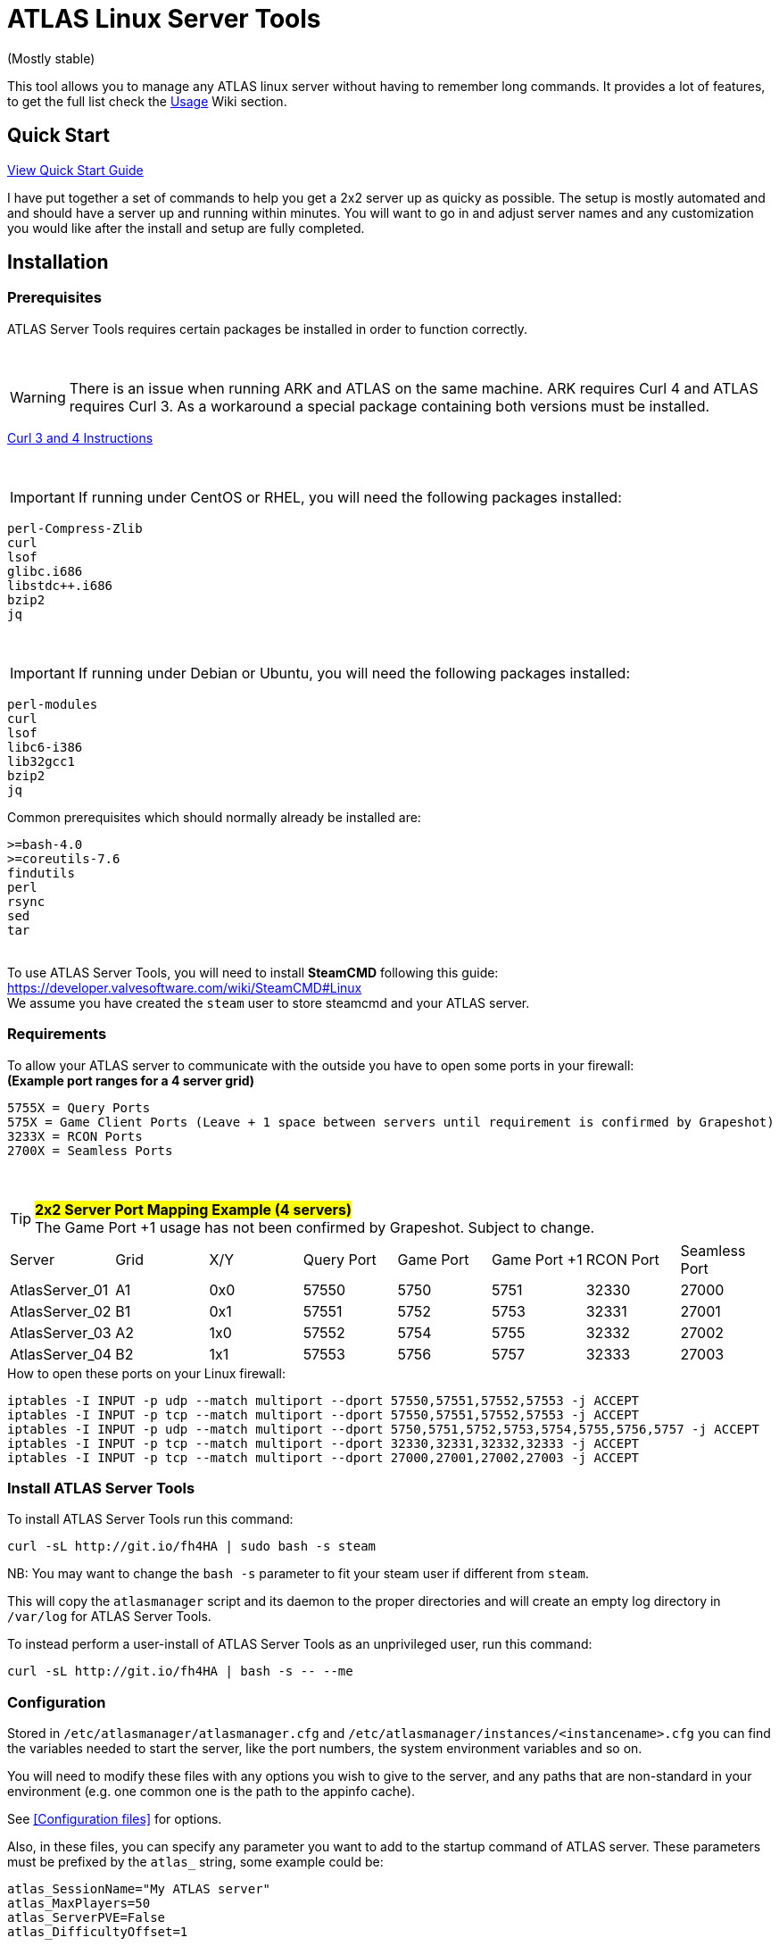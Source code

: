 = ATLAS Linux Server Tools

(Mostly stable)

This tool allows you to manage any ATLAS linux server without having to remember long commands.
It provides a lot of features, to get the full list check the https://github.com/BoiseComputer/atlas-server-tools/wiki/Command-Line-Usage[Usage] Wiki section.

Quick Start
-----------

https://github.com/BoiseComputer/atlas-server-tools/wiki/Quick-Start[View Quick Start Guide]

I have put together a set of commands to help you get a 2x2 server up as quicky as possible. The setup is mostly automated and and should have a server up and running within minutes. You will want to go in and adjust server names and any customization you would like after the install and setup are fully completed.

Installation
------------

Prerequisites
~~~~~~~~~~~~~

ATLAS Server Tools requires certain packages be installed in order to function correctly.

{empty} +

WARNING: There is an issue when running ARK and ATLAS on the same machine. ARK requires Curl 4 and ATLAS requires Curl 3. As a workaround a special package containing both versions must be installed. +

https://launchpad.net/~xapienz/+archive/ubuntu/curl34[Curl 3 and 4 Instructions]

{empty} +

IMPORTANT: If running under CentOS or RHEL, you will need the following packages installed:

```
perl-Compress-Zlib
curl
lsof
glibc.i686
libstdc++.i686
bzip2
jq
```
{empty} +

IMPORTANT: If running under Debian or Ubuntu, you will need the following packages installed:

```
perl-modules
curl
lsof
libc6-i386
lib32gcc1
bzip2
jq
```

Common prerequisites which should normally already be installed are:
```
>=bash-4.0
>=coreutils-7.6
findutils
perl
rsync
sed
tar
```
{empty} +
To use ATLAS Server Tools, you will need to install **SteamCMD** following this guide: +
https://developer.valvesoftware.com/wiki/SteamCMD#Linux +
We assume you have created the `steam` user to store steamcmd and your ATLAS server. +

Requirements
~~~~~~~~~~~~

To allow your ATLAS server to communicate with the outside you have to open some ports in your firewall: +
*(Example port ranges for a 4 server grid)*
```
5755X = Query Ports
575X = Game Client Ports (Leave + 1 space between servers until requirement is confirmed by Grapeshot)
3233X = RCON Ports
2700X = Seamless Ports
```

{empty} +

.#*2x2 Server Port Mapping Example (4 servers)*# +
TIP: The Game Port +1 usage has not been confirmed by Grapeshot. Subject to change.

|====
|Server |Grid|X/Y|Query Port|Game Port|Game Port +1|RCON Port| Seamless Port
|AtlasServer_01|A1|0x0|57550|5750|5751|32330|27000
|AtlasServer_02|B1|0x1|57551|5752|5753|32331|27001
|AtlasServer_03|A2|1x0|57552|5754|5755|32332|27002
|AtlasServer_04|B2|1x1|57553|5756|5757|32333|27003
|====


.How to open these ports on your Linux firewall:
```sh
iptables -I INPUT -p udp --match multiport --dport 57550,57551,57552,57553 -j ACCEPT
iptables -I INPUT -p tcp --match multiport --dport 57550,57551,57552,57553 -j ACCEPT
iptables -I INPUT -p udp --match multiport --dport 5750,5751,5752,5753,5754,5755,5756,5757 -j ACCEPT
iptables -I INPUT -p tcp --match multiport --dport 32330,32331,32332,32333 -j ACCEPT
iptables -I INPUT -p tcp --match multiport --dport 27000,27001,27002,27003 -j ACCEPT
```


Install ATLAS Server Tools
~~~~~~~~~~~~~~~~~~~~~~~~~~

To install ATLAS Server Tools run this command:

[source,sh]
curl -sL http://git.io/fh4HA | sudo bash -s steam

NB: You may want to change the `bash -s` parameter to fit your steam user if different from `steam`.

This will copy the `atlasmanager` script and its daemon to the proper directories and will create an empty log directory in `/var/log` for ATLAS Server Tools.

To instead perform a user-install of ATLAS Server Tools as an unprivileged user, run this command:

[source,sh]
curl -sL http://git.io/fh4HA | bash -s -- --me


Configuration
~~~~~~~~~~~~~

Stored in `/etc/atlasmanager/atlasmanager.cfg` and `/etc/atlasmanager/instances/<instancename>.cfg` you can find the variables needed to start the server, like the port numbers, the system environment variables and so on.

You will need to modify these files with any options you wish to give to the server, and any
paths that are non-standard in your environment (e.g. one common one is the path to the appinfo cache).

See <<Configuration files>> for options.

Also, in these files, you can specify any parameter you want to add to the startup command of ATLAS server.
These parameters must be prefixed by the `atlas_` string, some example could be:

[source,sh]
atlas_SessionName="My ATLAS server"
atlas_MaxPlayers=50
atlas_ServerPVE=False
atlas_DifficultyOffset=1

Your session name may not contain special characters (eg. `!![EU]!! Aw&some ATLAS`) as it could break the startup command.
In this case you may want to comment out the `atlas_SessionName` variable and define it inside your **GameUserSettings.ini** file instead.

To specify an option without an argument (e.g. `bRawSockets`), specify an empty argument (e.g. `atlas_bRawSockets=""`).

To specify a dash-option without an argument (e.g. `-log`), add the option="" prefixed with `atlasflag_` (e.g. `atlasflag_log=""`).

To specify a dash-option with an argument (e.g. `-StructureDestructionTag=DestroySwampSnowStructures`), add the option=value prefixed with `atlasopt_` (e.g. `atlasopt_StructureDestructionTag=DestroySwampSnowStructures`).

You can override or add variables for a specific system user creating a file called `.atlasmanager.cfg` in the home directory of the system user.

Each server instance must have its own set of ports.
These ports are specified using the `atlas_Port`, `atlas_QueryPort` and `atlas_RCONPort` settings in the instance configuration.
If the QueryPort or Port settings are shared between multiple instances, then the server will often either crash or hang
without being able to be queried.
If the RCONPort setting is shared between multiple instances, the server will hang at 0/0 players.

See https://github.com/BoiseComputer/atlas-server-tools/wiki/Configuration-Files[Configuration Files] Wiki for more options.


Install ATLAS Server
~~~~~~~~~~~~~~~~~~~~

To install ATLAS Server just run this command as normal user:

[source,sh]
atlasmanager install
